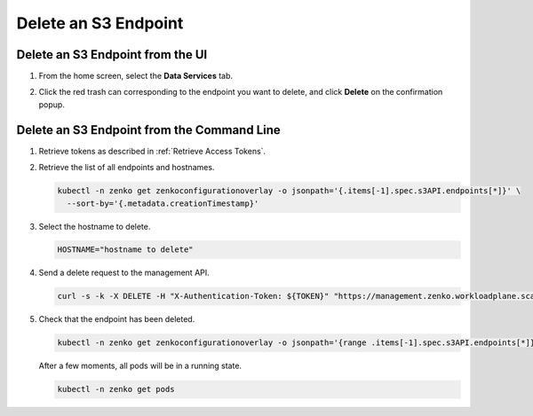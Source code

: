 .. _Delete an S3 endpoint:

Delete an S3 Endpoint
=====================

Delete an S3 Endpoint from the UI
---------------------------------

#. From the home screen, select the **Data Services** tab.

#. Click the red trash can corresponding to the endpoint you want to delete, and click **Delete** on the confirmation popup.

   .. image:: ../../graphics/endpoint_created.png

Delete an S3 Endpoint from the Command Line
-------------------------------------------

#. Retrieve tokens as described in :ref:`Retrieve Access Tokens`.

#. Retrieve the list of all endpoints and hostnames.

   .. code::

      kubectl -n zenko get zenkoconfigurationoverlay -o jsonpath='{.items[-1].spec.s3API.endpoints[*]}' \
        --sort-by='{.metadata.creationTimestamp}'

#. Select the hostname to delete.

   .. code::

      HOSTNAME="hostname to delete"

#. Send a delete request to the management API.

   .. code::

       curl -s -k -X DELETE -H "X-Authentication-Token: ${TOKEN}" "https://management.zenko.workloadplane.scality.local/api/v1/config/${INSTANCE_ID}/endpoint/${HOSTNAME}"

#. Check that the endpoint has been deleted.

   .. code::

      kubectl -n zenko get zenkoconfigurationoverlay -o jsonpath='{range .items[-1].spec.s3API.endpoints[*]}{}{"\n"}{end}' --sort-by='{.metadata.creationTimestamp}'                               

   After a few moments, all pods will be in a running state.

   .. code::

      kubectl -n zenko get pods 